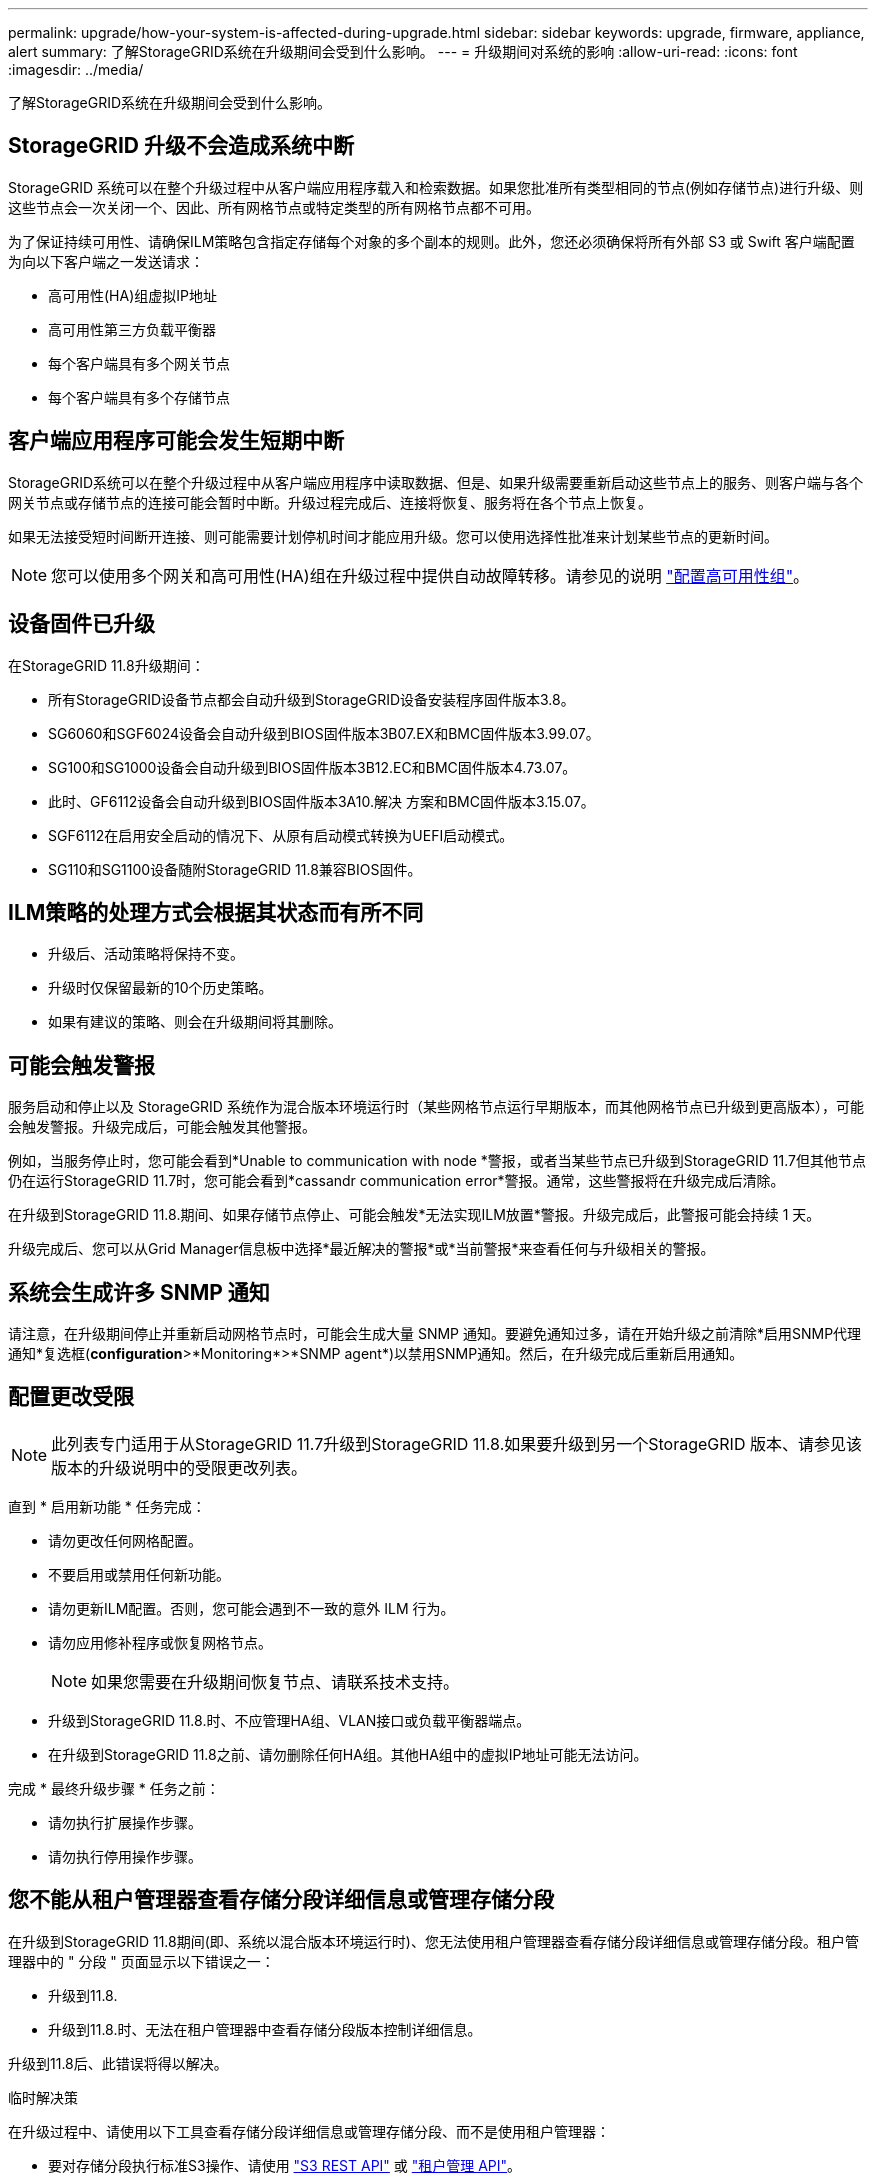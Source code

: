 ---
permalink: upgrade/how-your-system-is-affected-during-upgrade.html 
sidebar: sidebar 
keywords: upgrade, firmware, appliance, alert 
summary: 了解StorageGRID系统在升级期间会受到什么影响。 
---
= 升级期间对系统的影响
:allow-uri-read: 
:icons: font
:imagesdir: ../media/


[role="lead"]
了解StorageGRID系统在升级期间会受到什么影响。



== StorageGRID 升级不会造成系统中断

StorageGRID 系统可以在整个升级过程中从客户端应用程序载入和检索数据。如果您批准所有类型相同的节点(例如存储节点)进行升级、则这些节点会一次关闭一个、因此、所有网格节点或特定类型的所有网格节点都不可用。

为了保证持续可用性、请确保ILM策略包含指定存储每个对象的多个副本的规则。此外，您还必须确保将所有外部 S3 或 Swift 客户端配置为向以下客户端之一发送请求：

* 高可用性(HA)组虚拟IP地址
* 高可用性第三方负载平衡器
* 每个客户端具有多个网关节点
* 每个客户端具有多个存储节点




== 客户端应用程序可能会发生短期中断

StorageGRID系统可以在整个升级过程中从客户端应用程序中读取数据、但是、如果升级需要重新启动这些节点上的服务、则客户端与各个网关节点或存储节点的连接可能会暂时中断。升级过程完成后、连接将恢复、服务将在各个节点上恢复。

如果无法接受短时间断开连接、则可能需要计划停机时间才能应用升级。您可以使用选择性批准来计划某些节点的更新时间。


NOTE: 您可以使用多个网关和高可用性(HA)组在升级过程中提供自动故障转移。请参见的说明 link:../admin/configure-high-availability-group.html["配置高可用性组"]。



== 设备固件已升级

在StorageGRID 11.8升级期间：

* 所有StorageGRID设备节点都会自动升级到StorageGRID设备安装程序固件版本3.8。
* SG6060和SGF6024设备会自动升级到BIOS固件版本3B07.EX和BMC固件版本3.99.07。
* SG100和SG1000设备会自动升级到BIOS固件版本3B12.EC和BMC固件版本4.73.07。
* 此时、GF6112设备会自动升级到BIOS固件版本3A10.解决 方案和BMC固件版本3.15.07。
* SGF6112在启用安全启动的情况下、从原有启动模式转换为UEFI启动模式。
* SG110和SG1100设备随附StorageGRID 11.8兼容BIOS固件。




== ILM策略的处理方式会根据其状态而有所不同

* 升级后、活动策略将保持不变。
* 升级时仅保留最新的10个历史策略。
* 如果有建议的策略、则会在升级期间将其删除。




== 可能会触发警报

服务启动和停止以及 StorageGRID 系统作为混合版本环境运行时（某些网格节点运行早期版本，而其他网格节点已升级到更高版本），可能会触发警报。升级完成后，可能会触发其他警报。

例如，当服务停止时，您可能会看到*Unable to communication with node *警报，或者当某些节点已升级到StorageGRID 11.7但其他节点仍在运行StorageGRID 11.7时，您可能会看到*cassandr communication error*警报。通常，这些警报将在升级完成后清除。

在升级到StorageGRID 11.8.期间、如果存储节点停止、可能会触发*无法实现ILM放置*警报。升级完成后，此警报可能会持续 1 天。

升级完成后、您可以从Grid Manager信息板中选择*最近解决的警报*或*当前警报*来查看任何与升级相关的警报。



== 系统会生成许多 SNMP 通知

请注意，在升级期间停止并重新启动网格节点时，可能会生成大量 SNMP 通知。要避免通知过多，请在开始升级之前清除*启用SNMP代理通知*复选框(*configuration*>*Monitoring*>*SNMP agent*)以禁用SNMP通知。然后，在升级完成后重新启用通知。



== 配置更改受限


NOTE: 此列表专门适用于从StorageGRID 11.7升级到StorageGRID 11.8.如果要升级到另一个StorageGRID 版本、请参见该版本的升级说明中的受限更改列表。

直到 * 启用新功能 * 任务完成：

* 请勿更改任何网格配置。
* 不要启用或禁用任何新功能。
* 请勿更新ILM配置。否则，您可能会遇到不一致的意外 ILM 行为。
* 请勿应用修补程序或恢复网格节点。
+

NOTE: 如果您需要在升级期间恢复节点、请联系技术支持。

* 升级到StorageGRID 11.8.时、不应管理HA组、VLAN接口或负载平衡器端点。
* 在升级到StorageGRID 11.8之前、请勿删除任何HA组。其他HA组中的虚拟IP地址可能无法访问。


完成 * 最终升级步骤 * 任务之前：

* 请勿执行扩展操作步骤。
* 请勿执行停用操作步骤。




== 您不能从租户管理器查看存储分段详细信息或管理存储分段

在升级到StorageGRID 11.8期间(即、系统以混合版本环境运行时)、您无法使用租户管理器查看存储分段详细信息或管理存储分段。租户管理器中的 " 分段 " 页面显示以下错误之一：

* 升级到11.8.
* 升级到11.8.时、无法在租户管理器中查看存储分段版本控制详细信息。


升级到11.8后、此错误将得以解决。

.临时解决策
在升级过程中、请使用以下工具查看存储分段详细信息或管理存储分段、而不是使用租户管理器：

* 要对存储分段执行标准S3操作、请使用 link:../s3/operations-on-buckets.html["S3 REST API"] 或 link:../tenant/understanding-tenant-management-api.html["租户管理 API"]。
* 要对存储分段执行StorageGRID自定义操作(例如、查看和修改存储分段一致性、启用或禁用上次访问时间更新或配置搜索集成)、请使用租户管理API。

